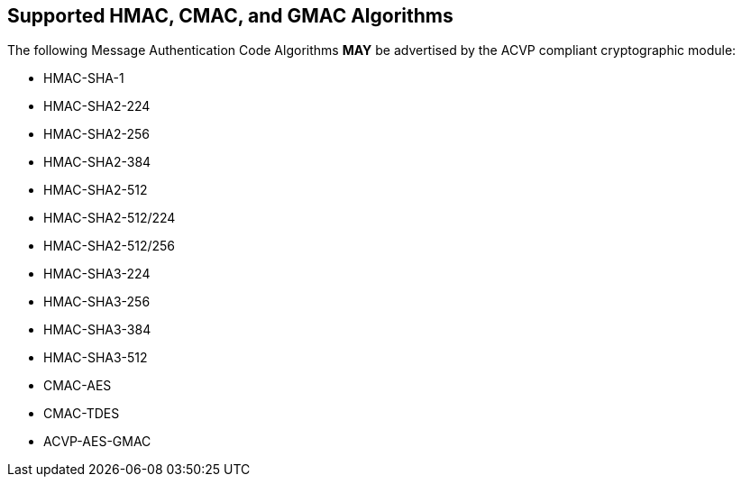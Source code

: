 
[#supported]
== Supported HMAC, CMAC, and GMAC Algorithms

The following Message Authentication Code Algorithms *MAY* be advertised by the ACVP compliant cryptographic module:

* HMAC-SHA-1
* HMAC-SHA2-224
* HMAC-SHA2-256
* HMAC-SHA2-384
* HMAC-SHA2-512
* HMAC-SHA2-512/224
* HMAC-SHA2-512/256
* HMAC-SHA3-224
* HMAC-SHA3-256
* HMAC-SHA3-384
* HMAC-SHA3-512
* CMAC-AES
* CMAC-TDES
* ACVP-AES-GMAC
